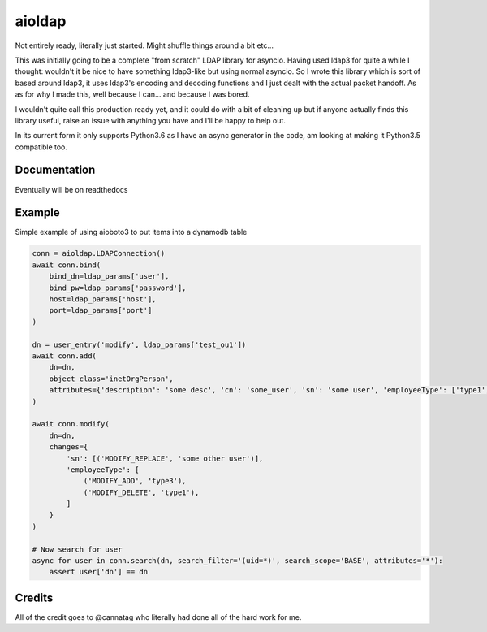 =======
aioldap
=======

.. image:: https://img.shields.io/pypi/v/aioldap.svg
        :target: https://pypi.python.org/pypi/aioldap

.. image:: https://img.shields.io/travis/terrycain/aioldap.svg
        :target: https://travis-ci.org/terrycain/aioldap

.. image:: https://codecov.io/gh/terrycain/aioldap/branch/master/graph/badge.svg
        :target: https://codecov.io/gh/terrycain/aioldap
        :alt: Code coverage

.. image:: https://readthedocs.org/projects/aioldap/badge/?version=latest
        :target: https://aioldap.readthedocs.io
        :alt: Documentation Status

.. image:: https://pyup.io/repos/github/terrycain/aioldap/shield.svg
     :target: https://pyup.io/repos/github/terrycain/aioldap/
     :alt: Updates

Not entirely ready, literally just started. Might shuffle things around a bit etc...

This was initially going to be a complete "from scratch" LDAP library for asyncio. Having used ldap3 for quite a
while I thought: wouldn't it be nice to have something ldap3-like but using normal asyncio. So I wrote this library which
is sort of based around ldap3, it uses ldap3's encoding and decoding functions and I just dealt with the actual packet
handoff. As as for why I made this, well because I can... and because I was bored.

I wouldn't quite call this production ready yet, and it could do with a bit of cleaning up but if anyone actually
finds this library useful, raise an issue with anything you have and I'll be happy to help out.

In its current form it only supports Python3.6 as I have an async generator in the code, am looking at making it
Python3.5 compatible too.

Documentation
-------------
Eventually will be on readthedocs


Example
-------

Simple example of using aioboto3 to put items into a dynamodb table

.. code-block:: python

    conn = aioldap.LDAPConnection()
    await conn.bind(
        bind_dn=ldap_params['user'],
        bind_pw=ldap_params['password'],
        host=ldap_params['host'],
        port=ldap_params['port']
    )

    dn = user_entry('modify', ldap_params['test_ou1'])
    await conn.add(
        dn=dn,
        object_class='inetOrgPerson',
        attributes={'description': 'some desc', 'cn': 'some_user', 'sn': 'some user', 'employeeType': ['type1', 'type2']}
    )

    await conn.modify(
        dn=dn,
        changes={
            'sn': [('MODIFY_REPLACE', 'some other user')],
            'employeeType': [
                ('MODIFY_ADD', 'type3'),
                ('MODIFY_DELETE', 'type1'),
            ]
        }
    )

    # Now search for user
    async for user in conn.search(dn, search_filter='(uid=*)', search_scope='BASE', attributes='*'):
        assert user['dn'] == dn


Credits
-------

All of the credit goes to @cannatag who literally had done all of the hard work for me.
